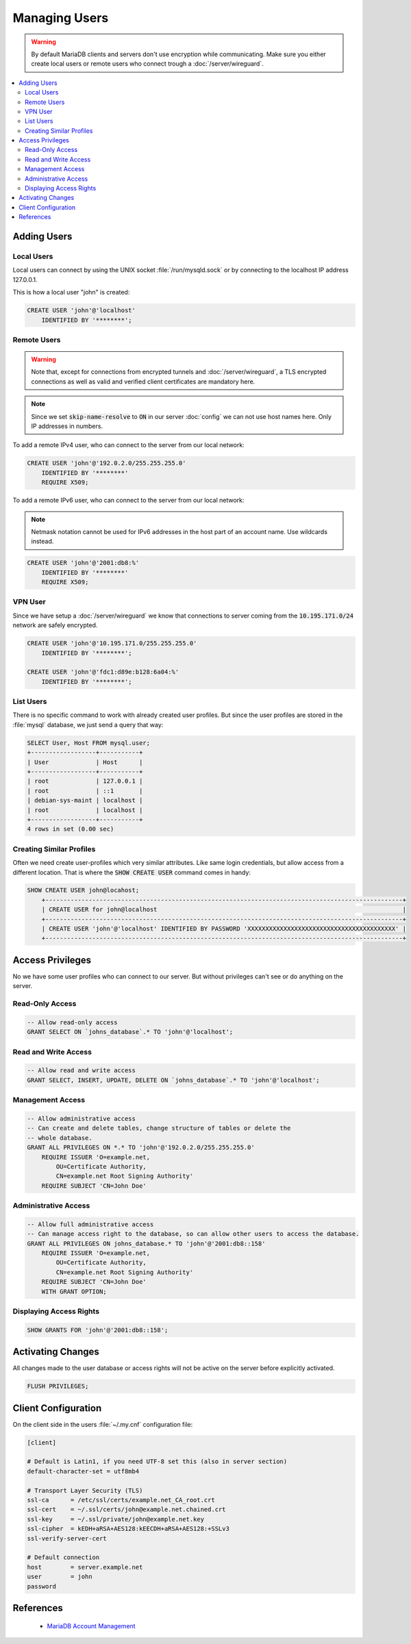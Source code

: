 Managing Users
==============

.. warning::

	By default MariaDB clients and servers don't use encryption while
	communicating. Make sure you either create local users or remote users who
	connect trough a :doc:`/server/wireguard`.


.. contents::
  :local:


Adding Users
------------

Local Users
^^^^^^^^^^^

Local users can connect by using the UNIX socket :file:`/run/mysqld.sock` or by
connecting to the localhost IP address 127.0.0.1.

This is how a local user "john" is created:

.. code-block:: sql

    CREATE USER 'john'@'localhost'
        IDENTIFIED BY '********';


Remote Users
^^^^^^^^^^^^

.. warning::

	Note that, except for connections from encrypted tunnels and
	:doc:`/server/wireguard`, a TLS encrypted connections as well as valid and
	verified client certificates are mandatory here.


.. note::

	Since we set :code:`skip-name-resolve` to :code:`ON` in our server
	:doc:`config` we can not use host names here. Only IP addresses in numbers.


To add a remote IPv4 user, who can connect to the server from our local network:

.. code-block:: sql

    CREATE USER 'john'@'192.0.2.0/255.255.255.0'
        IDENTIFIED BY '********'
        REQUIRE X509;


To add a remote IPv6 user, who can connect to the server from our local network:

.. note::

    Netmask notation cannot be used for IPv6 addresses in the host part of an
    account name. Use wildcards instead.


.. code-block:: sql

    CREATE USER 'john'@'2001:db8:%'
        IDENTIFIED BY '********'
        REQUIRE X509;


VPN User
^^^^^^^^

Since we have setup a :doc:`/server/wireguard` we know that connections to
server coming from the :code:`10.195.171.0/24` network are safely encrypted.

.. code-block:: sql

    CREATE USER 'john'@'10.195.171.0/255.255.255.0'
        IDENTIFIED BY '********';

    CREATE USER 'john'@'fdc1:d89e:b128:6a04:%'
        IDENTIFIED BY '********';


List Users
^^^^^^^^^^

There is no specific command to work with already created user profiles. But
since the user profiles are stored in the :file:`mysql` database, we just send a
query that way:

.. code-block:: sql

	SELECT User, Host FROM mysql.user;
	+------------------+-----------+
	| User             | Host      |
	+------------------+-----------+
	| root             | 127.0.0.1 |
	| root             | ::1       |
	| debian-sys-maint | localhost |
	| root             | localhost |
	+------------------+-----------+
	4 rows in set (0.00 sec)


Creating Similar Profiles
^^^^^^^^^^^^^^^^^^^^^^^^^

Often we need create user-profiles which very similar attributes. Like same
login credentials, but allow access from a different location. That is where the
:code:`SHOW CREATE USER` command comes in handy:

.. code-block:: sql

    SHOW CREATE USER john@locahost;
	+---------------------------------------------------------------------------------------------------+
	| CREATE USER for john@localhost                                                                    |
	+---------------------------------------------------------------------------------------------------+
	| CREATE USER 'john'@'localhost' IDENTIFIED BY PASSWORD 'XXXXXXXXXXXXXXXXXXXXXXXXXXXXXXXXXXXXXXXXX' |
	+---------------------------------------------------------------------------------------------------+


Access Privileges
-----------------

No we have some user profiles who can connect to our server. But without
privileges can't see or do anything on the server.


Read-Only Access
^^^^^^^^^^^^^^^^

.. code-block:: sql

    -- Allow read-only access
    GRANT SELECT ON `johns_database`.* TO 'john'@'localhost';


Read and Write Access
^^^^^^^^^^^^^^^^^^^^^

.. code-block:: sql

    -- Allow read and write access
    GRANT SELECT, INSERT, UPDATE, DELETE ON `johns_database`.* TO 'john'@'localhost';


Management Access
^^^^^^^^^^^^^^^^^

.. code-block:: sql

    -- Allow administrative access
    -- Can create and delete tables, change structure of tables or delete the
    -- whole database.
    GRANT ALL PRIVILEGES ON *.* TO 'john'@'192.0.2.0/255.255.255.0'
        REQUIRE ISSUER 'O=example.net,
            OU=Certificate Authority,
            CN=example.net Root Signing Authority'
        REQUIRE SUBJECT 'CN=John Doe'


Administrative Access
^^^^^^^^^^^^^^^^^^^^^

.. code-block:: sql

    -- Allow full administrative access
    -- Can manage access right to the database, so can allow other users to access the database.
    GRANT ALL PRIVILEGES ON johns_database.* TO 'john'@'2001:db8::158'
        REQUIRE ISSUER 'O=example.net,
            OU=Certificate Authority,
            CN=example.net Root Signing Authority'
        REQUIRE SUBJECT 'CN=John Doe'
        WITH GRANT OPTION;


Displaying Access Rights
^^^^^^^^^^^^^^^^^^^^^^^^

.. code-block:: sql

	SHOW GRANTS FOR 'john'@'2001:db8::158';




Activating Changes
------------------

All changes made to the user database or access rights will not be active on the
server before explicitly activated.

.. code-block:: sql

    FLUSH PRIVILEGES;


Client Configuration
--------------------

On the client side in the users :file:`~/.my.cnf` configuration file:

.. code-block:: ini

    [client]

    # Default is Latin1, if you need UTF-8 set this (also in server section)
    default-character-set = utf8mb4

    # Transport Layer Security (TLS)
    ssl-ca      = /etc/ssl/certs/example.net_CA_root.crt
    ssl-cert    = ~/.ssl/certs/john@example.net.chained.crt
    ssl-key     = ~/.ssl/private/john@example.net.key
    ssl-cipher  = kEDH+aRSA+AES128:kEECDH+aRSA+AES128:+SSLv3
    ssl-verify-server-cert

    # Default connection
    host        = server.example.net
    user        = john
    password

References
----------

 * `MariaDB Account Management <https://mariadb.com/kb/en/library/account-management-sql-commands/>`_

